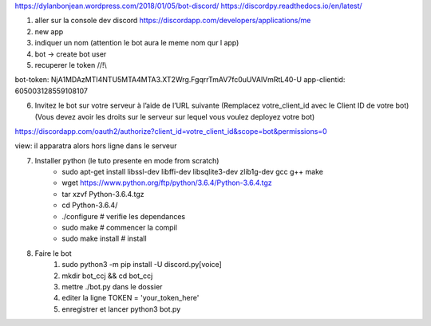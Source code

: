 https://dylanbonjean.wordpress.com/2018/01/05/bot-discord/
https://discordpy.readthedocs.io/en/latest/

1. aller sur la console dev discord https://discordapp.com/developers/applications/me
2. new app
3. indiquer un nom (attention le bot aura le meme nom qur l app)
4. bot -> create bot user
5. recuperer le token //!\\

bot-token: NjA1MDAzMTI4NTU5MTA4MTA3.XT2Wrg.FgqrrTmAV7fc0uUVAlVmRtL40-U
app-clientid: 605003128559108107

6.  Invitez le bot sur votre serveur à l’aide de l’URL suivante 
    (Remplacez votre_client_id avec le Client ID de votre bot) 
    (Vous devez avoir les droits sur le serveur sur lequel vous voulez deployez votre bot)

https://discordapp.com/oauth2/authorize?client_id=votre_client_id&scope=bot&permissions=0

view: il apparatra alors  hors ligne dans le serveur

7. Installer python (le tuto presente en mode from scratch)
    * sudo apt-get install libssl-dev libffi-dev libsqlite3-dev zlib1g-dev gcc g++ make
    * wget https://www.python.org/ftp/python/3.6.4/Python-3.6.4.tgz
    * tar xzvf Python-3.6.4.tgz
    * cd Python-3.6.4/
    * ./configure # verifie les dependances
    * sudo make # commencer la compil 
    * sudo make install # install
8. Faire le bot
    1. sudo python3 -m pip install -U discord.py[voice]
    2. mkdir bot_ccj && cd bot_ccj
    3. mettre ./bot.py dans le dossier
    4. editer la ligne TOKEN = 'your_token_here'
    5. enregistrer et lancer python3 bot.py